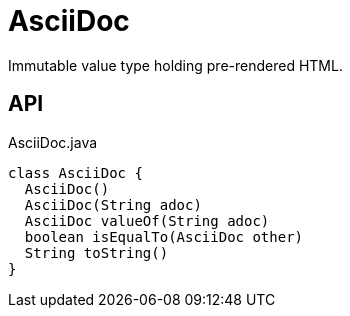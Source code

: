 = AsciiDoc
:Notice: Licensed to the Apache Software Foundation (ASF) under one or more contributor license agreements. See the NOTICE file distributed with this work for additional information regarding copyright ownership. The ASF licenses this file to you under the Apache License, Version 2.0 (the "License"); you may not use this file except in compliance with the License. You may obtain a copy of the License at. http://www.apache.org/licenses/LICENSE-2.0 . Unless required by applicable law or agreed to in writing, software distributed under the License is distributed on an "AS IS" BASIS, WITHOUT WARRANTIES OR  CONDITIONS OF ANY KIND, either express or implied. See the License for the specific language governing permissions and limitations under the License.

Immutable value type holding pre-rendered HTML.

== API

[source,java]
.AsciiDoc.java
----
class AsciiDoc {
  AsciiDoc()
  AsciiDoc(String adoc)
  AsciiDoc valueOf(String adoc)
  boolean isEqualTo(AsciiDoc other)
  String toString()
}
----

